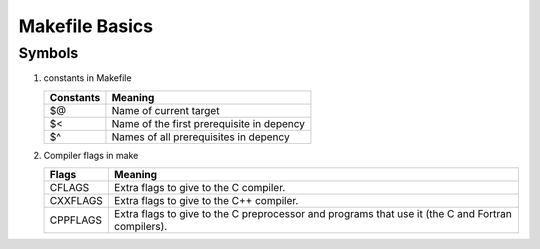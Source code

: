 ***************
Makefile Basics
***************

Symbols
=======

#. constants in Makefile
   
   +-----------+-------------------------------------------+
   | Constants | Meaning                                   |
   +===========+===========================================+
   | $@        | Name of current target                    |
   +-----------+-------------------------------------------+
   | $<        | Name of the first prerequisite in depency |
   +-----------+-------------------------------------------+
   | $^        | Names of all prerequisites in depency     |
   +-----------+-------------------------------------------+

#. Compiler flags in make
   
   +----------+---------------------------------------------------------+
   | Flags    | Meaning                                                 |
   +==========+=========================================================+
   | CFLAGS   | Extra flags to give to the C compiler.                  |
   +----------+---------------------------------------------------------+
   | CXXFLAGS | Extra flags to give to the C++ compiler.                |
   +----------+---------------------------------------------------------+
   | CPPFLAGS | Extra flags to give to the C preprocessor               |
   |          | and programs that use it (the C and Fortran compilers). |
   +----------+---------------------------------------------------------+

